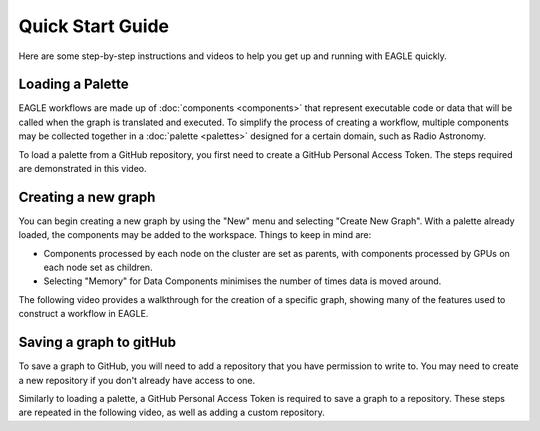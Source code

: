 Quick Start Guide
=================

Here are some step-by-step instructions and videos to help you get up and running with EAGLE quickly.

Loading a Palette
-----------------

EAGLE workflows are made up of :doc:`components <components>` that represent executable code or data that will be called when the graph is translated and executed. To simplify the process of creating a workflow, multiple components may be collected together in a :doc:`palette <palettes>` designed for a certain domain, such as Radio Astronomy.

To load a palette from a GitHub repository, you first need to create a GitHub Personal Access Token. The steps required are demonstrated in this video.

.. raw:: html
    :file: _static/video1.html

Creating a new graph
--------------------

You can begin creating a new graph by using the "New" menu and selecting "Create New Graph". With a palette already loaded, the components may be added to the workspace. Things to keep in mind are:

* Components processed by each node on the cluster are set as parents, with components processed by GPUs on each node set as children.
* Selecting "Memory" for Data Components minimises the number of times data is moved around.

The following video provides a walkthrough for the creation of a specific graph, showing many of the features used to construct a workflow in EAGLE.

.. raw:: html
    :file: _static/video2.html

Saving a graph to gitHub
------------------------

To save a graph to GitHub, you will need to add a repository that you have permission to write to. You may need to create a new repository if you don't already have access to one.

Similarly to loading a palette, a GitHub Personal Access Token is required to save a graph to a repository. These steps are repeated in the following video, as well as adding a custom repository.

.. raw:: html
    :file: _static/video3.html

.. raw:: html
    :file: _static/load_videos.html
